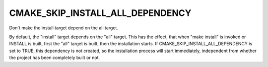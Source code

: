 CMAKE_SKIP_INSTALL_ALL_DEPENDENCY
---------------------------------

Don't make the install target depend on the all target.

By default, the "install" target depends on the "all" target.  This
has the effect, that when "make install" is invoked or INSTALL is
built, first the "all" target is built, then the installation starts.
If CMAKE_SKIP_INSTALL_ALL_DEPENDENCY is set to TRUE, this dependency
is not created, so the installation process will start immediately,
independent from whether the project has been completely built or not.
